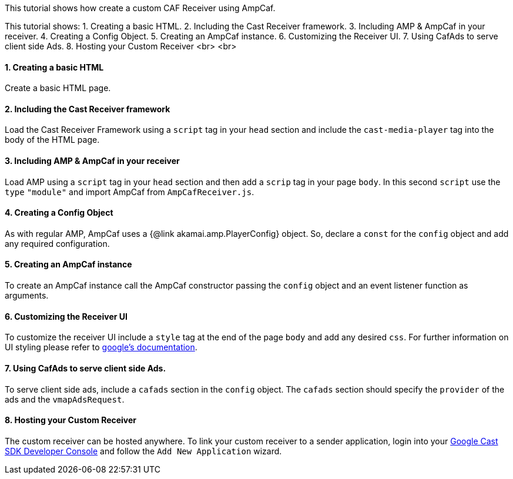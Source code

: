 This tutorial shows how create a custom CAF Receiver using AmpCaf.

This tutorial shows:
1. Creating a basic HTML.
2. Including the Cast Receiver framework.
3. Including AMP &amp; AmpCaf in your receiver.
4. Creating a Config Object.
5. Creating an AmpCaf instance.
6. Customizing the Receiver UI.
7. Using CafAds to serve client side Ads.
8. Hosting your Custom Receiver
<br>
<br>

==== 1. Creating a basic HTML

Create a basic HTML page.

==== 2. Including the Cast Receiver framework

Load the Cast Receiver Framework using a `script` tag in your `head` section and include the `cast-media-player` tag into the body of the HTML page.

==== 3. Including AMP &amp; AmpCaf in your receiver

Load AMP using a `script` tag in your `head` section and then add a `scrip` tag in your page `body`. In this second `script` use the `type` `&quot;module&quot;` and import AmpCaf from `AmpCafReceiver.js`.

==== 4. Creating a Config Object

As with regular AMP, AmpCaf uses a {@link akamai.amp.PlayerConfig} object. So, declare a `const` for the `config` object and add any required configuration.

==== 5. Creating an AmpCaf instance

To create an AmpCaf instance call the AmpCaf constructor passing the `config` object and an event listener function as arguments.

==== 6. Customizing the Receiver UI

To customize the receiver UI include a `style` tag at the end of the page `body` and add any desired `css`. For further information on UI styling please refer to https://developers.google.com/cast/docs/web_receiver/customize_ui[google's documentation].

==== 7. Using CafAds to serve client side Ads.

To serve client side ads, include a `cafads` section in the `config` object. The `cafads` section should specify the `provider` of the ads and the `vmapAdsRequest`.

==== 8. Hosting your Custom Receiver

The custom receiver can be hosted anywhere. To link your custom receiver to a sender application, login into your https://developers.google.com/cast[Google Cast SDK Developer Console] and follow the `Add New Application` wizard.
